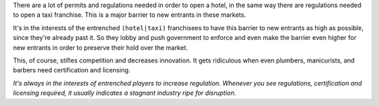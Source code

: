 .. title: Why Governments Block Startups
.. slug: why-governments-block-startups
.. date: 2018-02-11 22:56:10 UTC+08:00
.. tags: economics, startups
.. category: 
.. link: 
.. description: Why governments try to stop startups like Uber and AirBnb
.. type: micro

There are a lot of permits and regulations needed in order to open a hotel, in the same way there are regulations needed to open a taxi franchise. This is a major barrier to new entrants in these markets.

It's in the interests of the entrenched  ``(hotel|taxi)`` franchisees to have this barrier to new entrants as high as possible, since they're already past it. So they lobby and push government to enforce and even make the barrier even higher for new entrants in order to preserve their hold over the market.

This, of course, stifles competition and decreases innovation. It gets ridiculous when even plumbers, manicurists, and barbers need certification and licensing.

*It's always in the interests of entrenched players to increase regulation. Whenever you see regulations, certification and licensing required, it usually indicates a stagnant industry ripe for disruption.*

